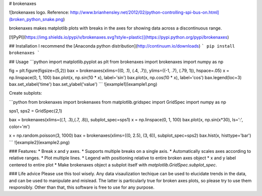 # brokenaxes

![brokenaxes logo. Reference: http://www.brianhensley.net/2012/02/python-controlling-spi-bus-on.html](broken_python_snake.png)

brokenaxes makes matplotlib plots with breaks in the axes for showing data across a discontinuous range.

[![PyPI](https://img.shields.io/pypi/v/brokenaxes.svg?style=plastic)](https://pypi.python.org/pypi/brokenaxes)

## Installation
I recommend the [Anaconda python distribution](http://continuum.io/downloads)
```
pip install brokenaxes
```

## Usage
```python
import matplotlib.pyplot as plt
from brokenaxes import brokenaxes
import numpy as np

fig = plt.figure(figsize=(5,2))
bax = brokenaxes(xlims=((0, .1), (.4, .7)), ylims=((-1, .7), (.79, 1)), hspace=.05)
x = np.linspace(0, 1, 100)
bax.plot(x, np.sin(10 * x), label='sin')
bax.plot(x, np.cos(10 * x), label='cos')
bax.legend(loc=3)
bax.set_xlabel('time')
bax.set_ylabel('value')
```
![example1](example1.png)

Create subplots:

```python
from brokenaxes import brokenaxes
from matplotlib.gridspec import GridSpec
import numpy as np

sps1, sps2 = GridSpec(2,1)

bax = brokenaxes(xlims=((.1, .3),(.7, .8)), subplot_spec=sps1)
x = np.linspace(0, 1, 100)
bax.plot(x, np.sin(x*30), ls=':', color='m')

x = np.random.poisson(3, 1000)
bax = brokenaxes(xlims=((0, 2.5), (3, 6)), subplot_spec=sps2)
bax.hist(x, histtype='bar')
```
![example2](example2.png)

### Features:
* Break x and y axes.
* Supports multiple breaks on a single axis.
* Automatically scales axes according to relative ranges.
* Plot multiple lines.
* Legend with positioning relative to entire broken axes object
* x and y label centered to entire plot
* Make brokenaxes object a subplot itself with `matplotlib.GridSpec.subplot_spec`.

### Life advice
Please use this tool wisely. Any data visaulization techique can be used to elucidate trends in the data, and can be used to manipulate and mislead. The latter is particularly true for broken axes plots, so please try to use them responsibly. Other than that, this software is free to use for any purpose.


